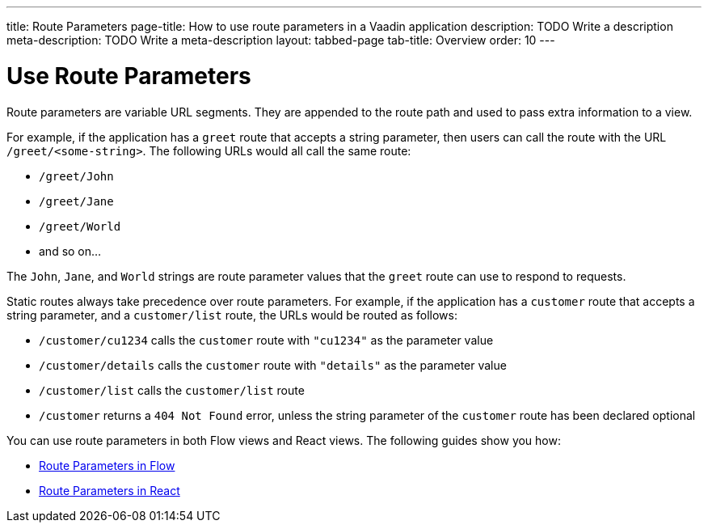 ---
title: Route Parameters
page-title: How to use route parameters in a Vaadin application 
description: TODO Write a description
meta-description: TODO Write a meta-description
layout: tabbed-page
tab-title: Overview
order: 10
---


= Use Route Parameters

Route parameters are variable URL segments. They are appended to the route path and used to pass extra information to a view.

For example, if the application has a `greet` route that accepts a string parameter, then users can call the route with the URL `/greet/<some-string>`. The following URLs would all call the same route:

* `/greet/John`
* `/greet/Jane`
* `/greet/World`
* and so on...

The `John`, `Jane`, and `World` strings are route parameter values that the `greet` route can use to respond to requests.

Static routes always take precedence over route parameters. For example, if the application has a `customer` route that accepts a string parameter, and a `customer/list` route, the URLs would be routed as follows:

* `/customer/cu1234` calls the `customer` route with `"cu1234"` as the parameter value
* `/customer/details` calls the `customer` route with `"details"` as the parameter value
* `/customer/list` calls the `customer/list` route
* `/customer` returns a `404 Not Found` error, unless the string parameter of the `customer` route has been declared optional

You can use route parameters in both Flow views and React views. The following guides show you how:

* <<flow#,Route Parameters in Flow>>
* <<react#,Route Parameters in React>>
